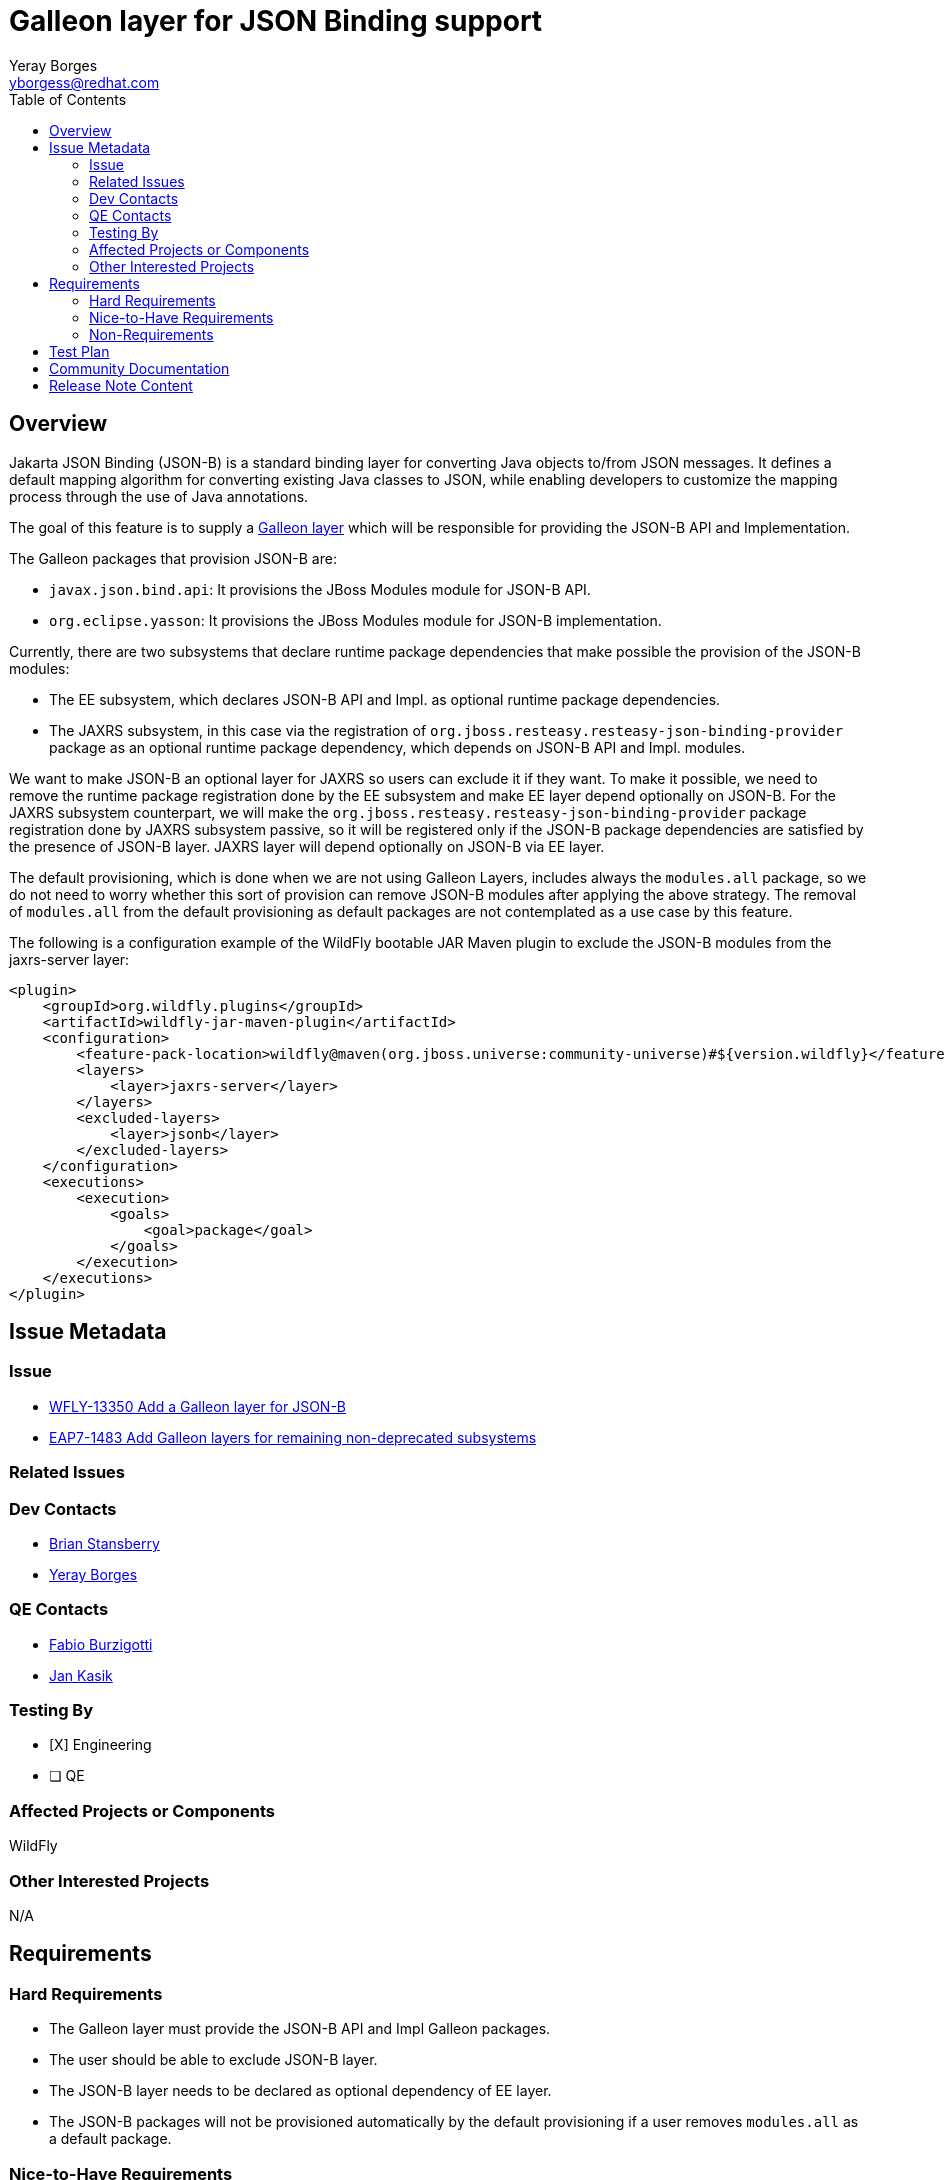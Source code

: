= Galleon layer for JSON Binding support
:author:            Yeray Borges
:email:             yborgess@redhat.com
:toc:               left
:icons:             font
:idprefix:
:idseparator:       -

== Overview

Jakarta JSON Binding (JSON-B) is a standard binding layer for converting Java objects to/from JSON messages. It defines a default mapping algorithm for converting existing Java classes to JSON, while enabling developers to customize the mapping process through the use of Java annotations.

The goal of this feature is to supply a https://docs.wildfly.org/galleon/#_layers[Galleon layer] which will be responsible for providing the JSON-B API and Implementation.

The Galleon packages that provision JSON-B are:

* `javax.json.bind.api`: It provisions the JBoss Modules module for JSON-B API.
* `org.eclipse.yasson`: It provisions the JBoss Modules module for JSON-B implementation.

Currently, there are two subsystems that declare runtime package dependencies that make possible the provision of the JSON-B modules:

* The EE subsystem, which declares JSON-B API and Impl. as optional runtime package dependencies.
* The JAXRS subsystem, in this case via the registration of `org.jboss.resteasy.resteasy-json-binding-provider` package as an optional runtime package dependency, which depends on JSON-B API and Impl. modules.

We want to make JSON-B an optional layer for JAXRS so users can exclude it if they want. To make it possible, we need to remove the runtime package registration done by the EE subsystem and make EE layer depend optionally on JSON-B. For the JAXRS subsystem counterpart, we will make the `org.jboss.resteasy.resteasy-json-binding-provider` package registration done by JAXRS subsystem passive, so it will be registered only if the JSON-B package dependencies are satisfied by the presence of JSON-B layer. JAXRS layer will depend optionally on JSON-B via EE layer.

The default provisioning, which is done when we are not using Galleon Layers, includes always the `modules.all` package, so we do not need to worry whether this sort of provision can remove JSON-B modules after applying the above strategy. The removal of `modules.all` from the default provisioning as default packages are not contemplated as a use case by this feature.

The following is a configuration example of the WildFly bootable JAR Maven plugin to exclude the JSON-B modules from the jaxrs-server layer:

[source,xml]
----
<plugin>
    <groupId>org.wildfly.plugins</groupId>
    <artifactId>wildfly-jar-maven-plugin</artifactId>
    <configuration>
        <feature-pack-location>wildfly@maven(org.jboss.universe:community-universe)#${version.wildfly}</feature-pack-location>
        <layers>
            <layer>jaxrs-server</layer>
        </layers>
        <excluded-layers>
            <layer>jsonb</layer>
        </excluded-layers>
    </configuration>
    <executions>
        <execution>
            <goals>
                <goal>package</goal>
            </goals>
        </execution>
    </executions>
</plugin>
----

== Issue Metadata

=== Issue

* https://issues.redhat.com/browse/WFLY-13586[WFLY-13350 Add a Galleon layer for JSON-B]
* https://issues.redhat.com/browse/EAP7-1483[EAP7-1483 Add Galleon layers for remaining non-deprecated subsystems]

=== Related Issues

=== Dev Contacts

* mailto:brian.stansberry@redhat.com[Brian Stansberry]
* mailto:{email}[{author}]

=== QE Contacts

* mailto:fburzigo@redhat.com[Fabio Burzigotti]
* mailto:jkasik@redhat.com[Jan Kasik]

=== Testing By

* [X] Engineering

* [ ] QE

=== Affected Projects or Components

WildFly

=== Other Interested Projects

N/A

== Requirements

=== Hard Requirements

* The Galleon layer must provide the JSON-B API and Impl Galleon packages.
* The user should be able to exclude JSON-B layer.
* The JSON-B layer needs to be declared as optional dependency of EE layer.
* The JSON-B packages will not be provisioned automatically by the default provisioning if a user removes `modules.all` as a default package.

=== Nice-to-Have Requirements

N/A

=== Non-Requirements

N/A

== Test Plan

The test coverage of the Galleon layer added by this proposal is divided in two main groups:

. Testing the Galleon layer provisioning. This testing is done by https://github.com/wildfly/wildfly/blob/master/testsuite/layers/src/test/java/org/jboss/as/test/layers/LayersTestCase.java[LayersTestCase]. The testsuite will be modified to add a new server provisioned with this layer in isolation and with this layer combined with all the layers. For each kind of provisioning, this test does the following:

.. Verifies the provisioned modules are the expected ones.
.. Verifies the provisioned server starts successfully.

. Execution of WildFly tests related to the feature provisioned by this layer. Reuse the existing tests available on the WildFly test suite, which are directly testing this layer functionalities, and execute them on a server installation provisioned with this layer.

== Community Documentation

Community documentation plan is adding the layer to https://docs.wildfly.org/19/Admin_Guide.html#wildfly-galleon-layers[WildFly Galleon layers] in the section it belongs to.

== Release Note Content

* A Galleon layer to ensure the provisioning of Jakarta JSON Binding (JSON-B) API and Impl.